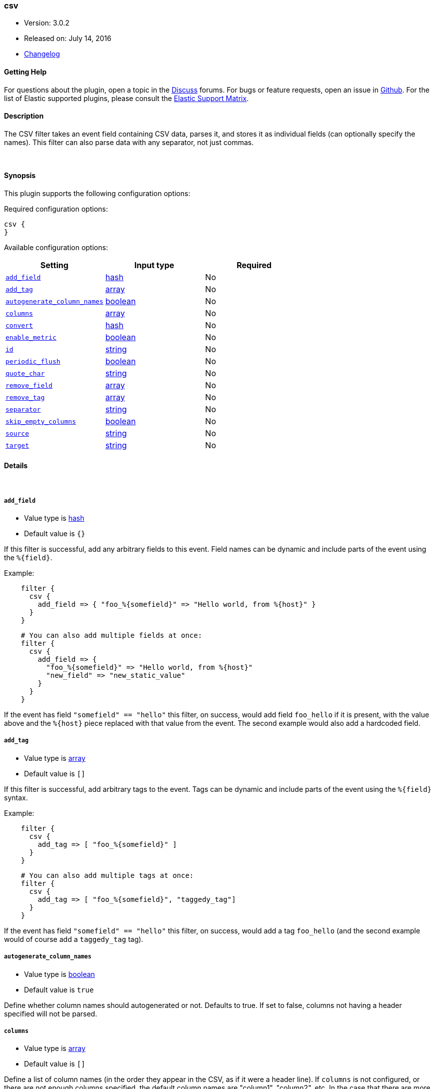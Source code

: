 [[plugins-filters-csv]]
=== csv

* Version: 3.0.2
* Released on: July 14, 2016
* https://github.com/logstash-plugins/logstash-filter-csv/blob/master/CHANGELOG.md#302[Changelog]

==== Getting Help

For questions about the plugin, open a topic in the http://discuss.elastic.co[Discuss] forums. For bugs or feature requests, open an issue in https://github.com/elastic/logstash[Github].
For the list of Elastic supported plugins, please consult the https://www.elastic.co/support/matrix#show_logstash_plugins[Elastic Support Matrix].

==== Description

The CSV filter takes an event field containing CSV data, parses it,
and stores it as individual fields (can optionally specify the names).
This filter can also parse data with any separator, not just commas.

&nbsp;

==== Synopsis

This plugin supports the following configuration options:

Required configuration options:

[source,json]
--------------------------
csv {
}
--------------------------



Available configuration options:

[cols="<,<,<",options="header",]
|=======================================================================
|Setting |Input type|Required
| <<plugins-filters-csv-add_field>> |<<hash,hash>>|No
| <<plugins-filters-csv-add_tag>> |<<array,array>>|No
| <<plugins-filters-csv-autogenerate_column_names>> |<<boolean,boolean>>|No
| <<plugins-filters-csv-columns>> |<<array,array>>|No
| <<plugins-filters-csv-convert>> |<<hash,hash>>|No
| <<plugins-filters-csv-enable_metric>> |<<boolean,boolean>>|No
| <<plugins-filters-csv-id>> |<<string,string>>|No
| <<plugins-filters-csv-periodic_flush>> |<<boolean,boolean>>|No
| <<plugins-filters-csv-quote_char>> |<<string,string>>|No
| <<plugins-filters-csv-remove_field>> |<<array,array>>|No
| <<plugins-filters-csv-remove_tag>> |<<array,array>>|No
| <<plugins-filters-csv-separator>> |<<string,string>>|No
| <<plugins-filters-csv-skip_empty_columns>> |<<boolean,boolean>>|No
| <<plugins-filters-csv-source>> |<<string,string>>|No
| <<plugins-filters-csv-target>> |<<string,string>>|No
|=======================================================================


==== Details

&nbsp;

[[plugins-filters-csv-add_field]]
===== `add_field` 

  * Value type is <<hash,hash>>
  * Default value is `{}`

If this filter is successful, add any arbitrary fields to this event.
Field names can be dynamic and include parts of the event using the `%{field}`.

Example:
[source,ruby]
-----
    filter {
      csv {
        add_field => { "foo_%{somefield}" => "Hello world, from %{host}" }
      }
    }
-----

[source,ruby]
-----
    # You can also add multiple fields at once:
    filter {
      csv {
        add_field => {
          "foo_%{somefield}" => "Hello world, from %{host}"
          "new_field" => "new_static_value"
        }
      }
    }
-----

If the event has field `"somefield" == "hello"` this filter, on success,
would add field `foo_hello` if it is present, with the
value above and the `%{host}` piece replaced with that value from the
event. The second example would also add a hardcoded field.

[[plugins-filters-csv-add_tag]]
===== `add_tag` 

  * Value type is <<array,array>>
  * Default value is `[]`

If this filter is successful, add arbitrary tags to the event.
Tags can be dynamic and include parts of the event using the `%{field}`
syntax.

Example:
[source,ruby]
-----
    filter {
      csv {
        add_tag => [ "foo_%{somefield}" ]
      }
    }
-----

[source,ruby]
-----
    # You can also add multiple tags at once:
    filter {
      csv {
        add_tag => [ "foo_%{somefield}", "taggedy_tag"]
      }
    }
-----

If the event has field `"somefield" == "hello"` this filter, on success,
would add a tag `foo_hello` (and the second example would of course add a `taggedy_tag` tag).

[[plugins-filters-csv-autogenerate_column_names]]
===== `autogenerate_column_names` 

  * Value type is <<boolean,boolean>>
  * Default value is `true`

Define whether column names should autogenerated or not.
Defaults to true. If set to false, columns not having a header specified will not be parsed.

[[plugins-filters-csv-columns]]
===== `columns` 

  * Value type is <<array,array>>
  * Default value is `[]`

Define a list of column names (in the order they appear in the CSV,
as if it were a header line). If `columns` is not configured, or there
are not enough columns specified, the default column names are
"column1", "column2", etc. In the case that there are more columns
in the data than specified in this column list, extra columns will be auto-numbered:
(e.g. "user_defined_1", "user_defined_2", "column3", "column4", etc.)

[[plugins-filters-csv-convert]]
===== `convert` 

  * Value type is <<hash,hash>>
  * Default value is `{}`

Define a set of datatype conversions to be applied to columns.
Possible conversions are integer, float, date, date_time, boolean

Example:
[source,ruby]
-----
    filter {
      csv {
        convert => { "column1" => "integer", "column2" => "boolean" }
      }
    }
-----

[[plugins-filters-csv-enable_metric]]
===== `enable_metric` 

  * Value type is <<boolean,boolean>>
  * Default value is `true`

Disable or enable metric logging for this specific plugin instance
by default we record all the metrics we can, but you can disable metrics collection
for a specific plugin.

[[plugins-filters-csv-id]]
===== `id` 

  * Value type is <<string,string>>
  * There is no default value for this setting.

Add a unique `ID` to the plugin configuration. If no ID is specified, Logstash will generate one. 
It is strongly recommended to set this ID in your configuration. This is particularly useful 
when you have two or more plugins of the same type, for example, if you have 2 grok filters. 
Adding a named ID in this case will help in monitoring Logstash when using the monitoring APIs.

[source,ruby]
---------------------------------------------------------------------------------------------------
output {
 stdout {
   id => "my_plugin_id"
 }
}
---------------------------------------------------------------------------------------------------


[[plugins-filters-csv-periodic_flush]]
===== `periodic_flush` 

  * Value type is <<boolean,boolean>>
  * Default value is `false`

Call the filter flush method at regular interval.
Optional.

[[plugins-filters-csv-quote_char]]
===== `quote_char` 

  * Value type is <<string,string>>
  * Default value is `"\""`

Define the character used to quote CSV fields. If this is not specified
the default is a double quote `"`.
Optional.

[[plugins-filters-csv-remove_field]]
===== `remove_field` 

  * Value type is <<array,array>>
  * Default value is `[]`

If this filter is successful, remove arbitrary fields from this event.
Fields names can be dynamic and include parts of the event using the %{field}

Example:
[source,ruby]
-----
    filter {
      csv {
        remove_field => [ "foo_%{somefield}" ]
      }
    }
-----

[source,ruby]
-----
    # You can also remove multiple fields at once:
    filter {
      csv {
        remove_field => [ "foo_%{somefield}", "my_extraneous_field" ]
      }
    }
-----

If the event has field `"somefield" == "hello"` this filter, on success,
would remove the field with name `foo_hello` if it is present. The second
example would remove an additional, non-dynamic field.

[[plugins-filters-csv-remove_tag]]
===== `remove_tag` 

  * Value type is <<array,array>>
  * Default value is `[]`

If this filter is successful, remove arbitrary tags from the event.
Tags can be dynamic and include parts of the event using the `%{field}`
syntax.

Example:
[source,ruby]
-----
    filter {
      csv {
        remove_tag => [ "foo_%{somefield}" ]
      }
    }
-----

[source,ruby]
-----
    # You can also remove multiple tags at once:
    filter {
      csv {
        remove_tag => [ "foo_%{somefield}", "sad_unwanted_tag"]
      }
    }
-----

If the event has field `"somefield" == "hello"` this filter, on success,
would remove the tag `foo_hello` if it is present. The second example
would remove a sad, unwanted tag as well.

[[plugins-filters-csv-separator]]
===== `separator` 

  * Value type is <<string,string>>
  * Default value is `","`

Define the column separator value. If this is not specified, the default
is a comma `,`.
Optional.

[[plugins-filters-csv-skip_empty_columns]]
===== `skip_empty_columns` 

  * Value type is <<boolean,boolean>>
  * Default value is `false`

Define whether empty columns should be skipped.
Defaults to false. If set to true, columns containing no value will not get set.

[[plugins-filters-csv-source]]
===== `source` 

  * Value type is <<string,string>>
  * Default value is `"message"`

The CSV data in the value of the `source` field will be expanded into a
data structure.

[[plugins-filters-csv-target]]
===== `target` 

  * Value type is <<string,string>>
  * There is no default value for this setting.

Define target field for placing the data.
Defaults to writing to the root of the event.


